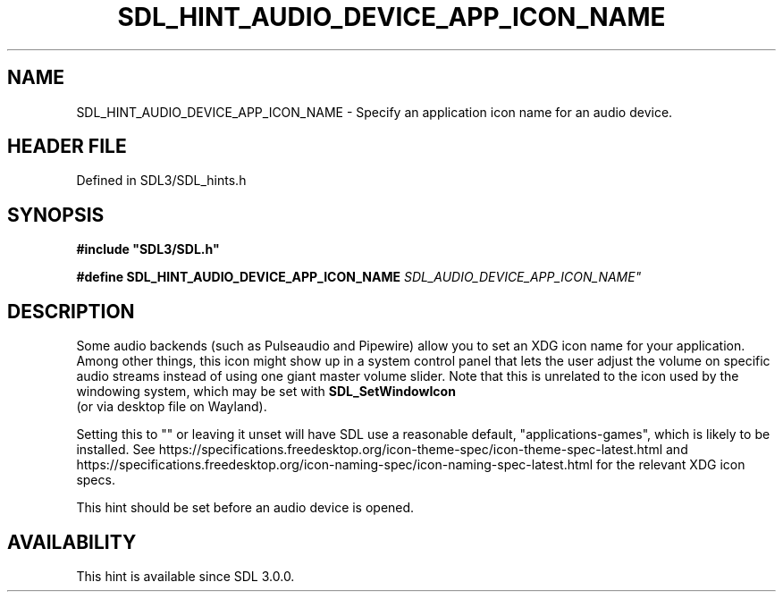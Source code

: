 .\" This manpage content is licensed under Creative Commons
.\"  Attribution 4.0 International (CC BY 4.0)
.\"   https://creativecommons.org/licenses/by/4.0/
.\" This manpage was generated from SDL's wiki page for SDL_HINT_AUDIO_DEVICE_APP_ICON_NAME:
.\"   https://wiki.libsdl.org/SDL_HINT_AUDIO_DEVICE_APP_ICON_NAME
.\" Generated with SDL/build-scripts/wikiheaders.pl
.\"  revision SDL-preview-3.1.3
.\" Please report issues in this manpage's content at:
.\"   https://github.com/libsdl-org/sdlwiki/issues/new
.\" Please report issues in the generation of this manpage from the wiki at:
.\"   https://github.com/libsdl-org/SDL/issues/new?title=Misgenerated%20manpage%20for%20SDL_HINT_AUDIO_DEVICE_APP_ICON_NAME
.\" SDL can be found at https://libsdl.org/
.de URL
\$2 \(laURL: \$1 \(ra\$3
..
.if \n[.g] .mso www.tmac
.TH SDL_HINT_AUDIO_DEVICE_APP_ICON_NAME 3 "SDL 3.1.3" "Simple Directmedia Layer" "SDL3 FUNCTIONS"
.SH NAME
SDL_HINT_AUDIO_DEVICE_APP_ICON_NAME \- Specify an application icon name for an audio device\[char46]
.SH HEADER FILE
Defined in SDL3/SDL_hints\[char46]h

.SH SYNOPSIS
.nf
.B #include \(dqSDL3/SDL.h\(dq
.PP
.BI "#define SDL_HINT_AUDIO_DEVICE_APP_ICON_NAME "SDL_AUDIO_DEVICE_APP_ICON_NAME"
.fi
.SH DESCRIPTION
Some audio backends (such as Pulseaudio and Pipewire) allow you to set an
XDG icon name for your application\[char46] Among other things, this icon might
show up in a system control panel that lets the user adjust the volume on
specific audio streams instead of using one giant master volume slider\[char46]
Note that this is unrelated to the icon used by the windowing system, which
may be set with 
.BR SDL_SetWindowIcon
 (or via desktop file
on Wayland)\[char46]

Setting this to "" or leaving it unset will have SDL use a reasonable
default, "applications-games", which is likely to be installed\[char46] See
https://specifications\[char46]freedesktop\[char46]org/icon-theme-spec/icon-theme-spec-latest\[char46]html
and
https://specifications\[char46]freedesktop\[char46]org/icon-naming-spec/icon-naming-spec-latest\[char46]html
for the relevant XDG icon specs\[char46]

This hint should be set before an audio device is opened\[char46]

.SH AVAILABILITY
This hint is available since SDL 3\[char46]0\[char46]0\[char46]

